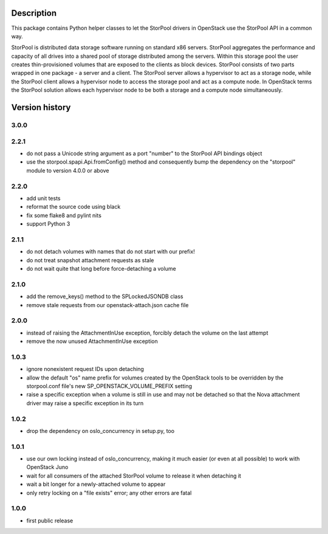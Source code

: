 Description
===========

This package contains Python helper classes to let the StorPool drivers in
OpenStack use the StorPool API in a common way.

StorPool is distributed data storage software running on standard x86 servers.
StorPool aggregates the performance and capacity of all drives into a shared
pool of storage distributed among the servers.  Within this storage pool the
user creates thin-provisioned volumes that are exposed to the clients as block
devices.  StorPool consists of two parts wrapped in one package - a server and
a client.  The StorPool server allows a hypervisor to act as a storage node,
while the StorPool client allows a hypervisor node to access the storage pool
and act as a compute node.  In OpenStack terms the StorPool solution allows
each hypervisor node to be both a storage and a compute node simultaneously.

Version history
===============

3.0.0
-----


2.2.1
-----

- do not pass a Unicode string argument as a port "number" to the StorPool
  API bindings object
- use the storpool.spapi.Api.fromConfig() method and consequently bump
  the dependency on the "storpool" module to version 4.0.0 or above


2.2.0
-----

- add unit tests
- reformat the source code using black
- fix some flake8 and pylint nits
- support Python 3

2.1.1
-----

- do not detach volumes with names that do not start with our prefix!
- do not treat snapshot attachment requests as stale
- do not wait quite that long before force-detaching a volume

2.1.0
-----

- add the remove_keys() method to the SPLockedJSONDB class
- remove stale requests from our openstack-attach.json cache file

2.0.0
-----

- instead of raising the AttachmentInUse exception, forcibly detach
  the volume on the last attempt
- remove the now unused AttachmentInUse exception

1.0.3
-----

- ignore nonexistent request IDs upon detaching
- allow the default "os" name prefix for volumes created by the OpenStack tools
  to be overridden by the storpool.conf file's new SP_OPENSTACK_VOLUME_PREFIX
  setting
- raise a specific exception when a volume is still in use and may not be
  detached so that the Nova attachment driver may raise a specific exception in
  its turn

1.0.2
-----

- drop the dependency on oslo_concurrency in setup.py, too

1.0.1
-----

- use our own locking instead of oslo_concurrency, making it much easier
  (or even at all possible) to work with OpenStack Juno
- wait for all consumers of the attached StorPool volume to release it when
  detaching it
- wait a bit longer for a newly-attached volume to appear
- only retry locking on a "file exists" error; any other errors are fatal

1.0.0
-----

- first public release
